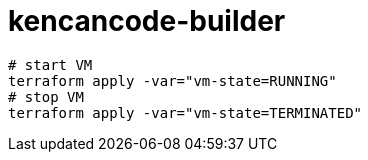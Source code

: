 = kencancode-builder

[source]
----
# start VM
terraform apply -var="vm-state=RUNNING"
# stop VM
terraform apply -var="vm-state=TERMINATED"
----
